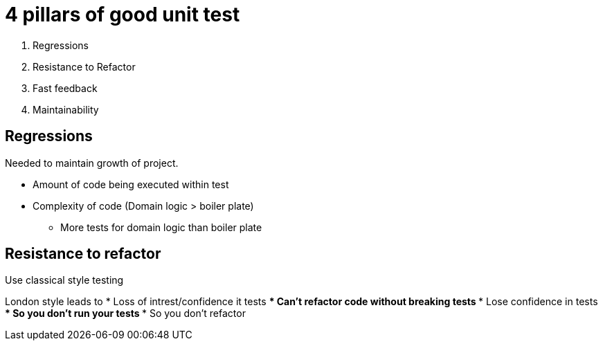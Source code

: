 = 4 pillars of good unit test

. Regressions
. Resistance to Refactor
. Fast feedback
. Maintainability

== Regressions

Needed to maintain growth of project.

* Amount of code being executed within test
* Complexity of code (Domain logic > boiler plate)
** More tests for domain logic than boiler plate

== Resistance to refactor
Use classical style testing

London style leads to
* Loss of intrest/confidence it tests
*** Can't refactor code without breaking tests
*** Lose confidence in tests
**** So you don't run your tests
**** So you don't refactor